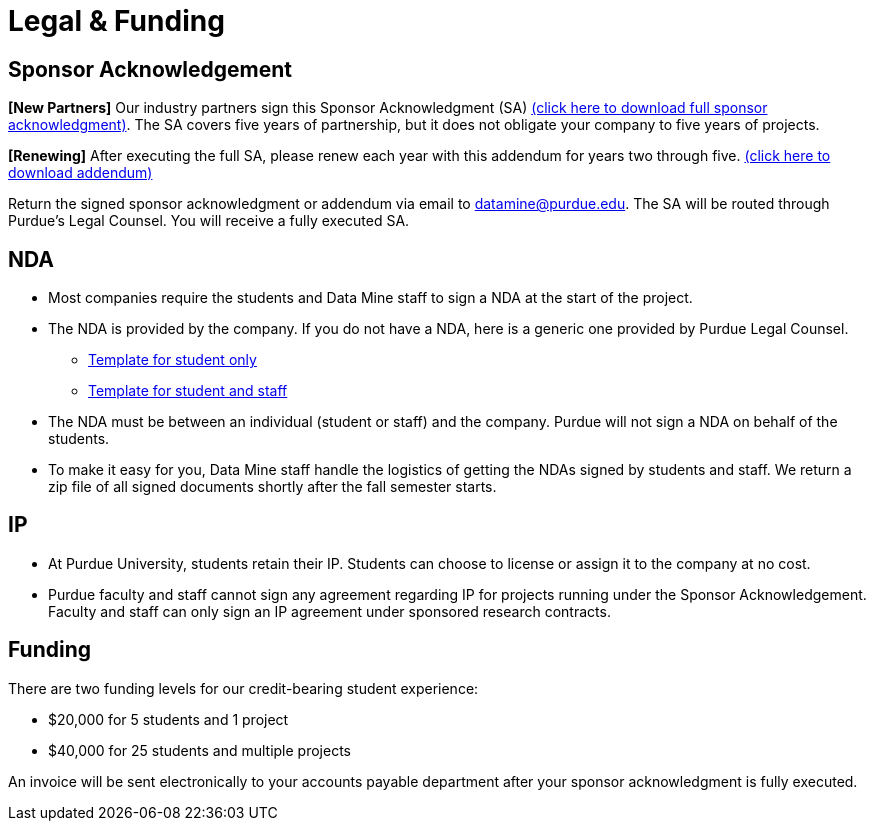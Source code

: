 = Legal & Funding 

== Sponsor Acknowledgement

*[New Partners]* Our industry partners sign this Sponsor Acknowledgment (SA) link:https://datamine.purdue.edu/corporate/sponsoracknowledgment.docx[(click here to download full sponsor acknowledgment)]. The SA covers five years of partnership, but it does not obligate your company to five years of projects. 

*[Renewing]* After executing the full SA, please renew each year with this addendum for years two through five. link:https://datamine.purdue.edu/corporate/addendum.docx[(click here to download addendum)]


Return the signed sponsor acknowledgment or addendum via email to datamine@purdue.edu. The SA will be routed through Purdue's Legal Counsel. You will receive a fully executed SA. 


== NDA
• Most companies require the students and Data Mine staff to sign a NDA at
the start of the project.
• The NDA is provided by the company. If you do not have a NDA, here is a generic one provided by Purdue Legal Counsel. 
** xref:attachment$TEMPLATE_NDA_and_IP_Assignment_to_Sponsor_student_only.docx[Template for student only]
** xref:attachment$TEMPLATE_NDA_with_Sponsor_Student_and_Staff.docx[Template for student and staff]
• The NDA must be between an individual (student or staff) and the company. Purdue will not sign a NDA on behalf of the students. 
• To make it easy for you, Data Mine staff handle the logistics of getting the NDAs signed by students and staff. We return a zip file of all signed documents shortly after the fall semester starts. 

== IP
• At Purdue University, students retain their IP. Students can choose to license or assign it to the company at no cost.
• Purdue faculty and staff cannot sign any agreement regarding IP for projects running under the Sponsor Acknowledgement. Faculty and staff can only sign an IP agreement under sponsored research contracts. 

== Funding
There are two funding levels for our credit-bearing student experience: 

* $20,000 for 5 students and 1 project
* $40,000 for 25 students and multiple projects

An invoice will be sent electronically to your accounts payable department after your sponsor acknowledgment is fully executed.
